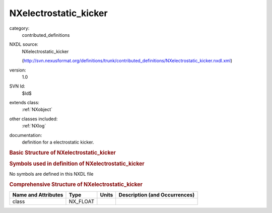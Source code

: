 ..  _NXelectrostatic_kicker:

######################
NXelectrostatic_kicker
######################

.. index::  ! . NXDL contributed_definitions; NXelectrostatic_kicker

category:
    contributed_definitions

NXDL source:
    NXelectrostatic_kicker
    
    (http://svn.nexusformat.org/definitions/trunk/contributed_definitions/NXelectrostatic_kicker.nxdl.xml)

version:
    1.0

SVN Id:
    $Id$

extends class:
    :ref:`NXobject`

other classes included:
    :ref:`NXlog`

documentation:
    definition for a electrostatic kicker.
    


.. rubric:: Basic Structure of **NXelectrostatic_kicker**

.. code-block:: text
    :linenos:
    
    NXelectrostatic_kicker (contributed definition, version 1.0)
      (base class definition, NXentry or NXsubentry not found)
      beamline_distance:NX_FLOAT
      description:NX_CHAR
      set_current:NX_FLOAT
      set_voltage:NX_FLOAT
      timing:NX_FLOAT
        @description
      read_current:NXlog
        value:NX_CHAR
      read_voltage:NXlog
        value:NX_CHAR
    

.. rubric:: Symbols used in definition of **NXelectrostatic_kicker**

No symbols are defined in this NXDL file





.. rubric:: Comprehensive Structure of **NXelectrostatic_kicker**

+---------------------+----------+-------+-------------------------------+
| Name and Attributes | Type     | Units | Description (and Occurrences) |
+=====================+==========+=======+===============================+
| class               | NX_FLOAT | ..    | ..                            |
+---------------------+----------+-------+-------------------------------+
